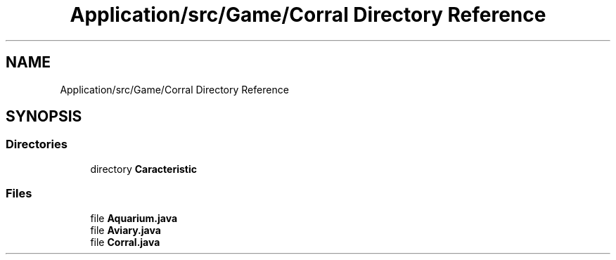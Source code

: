 .TH "Application/src/Game/Corral Directory Reference" 3 "Version 1.0" "Zoo Fantastique" \" -*- nroff -*-
.ad l
.nh
.SH NAME
Application/src/Game/Corral Directory Reference
.SH SYNOPSIS
.br
.PP
.SS "Directories"

.in +1c
.ti -1c
.RI "directory \fBCaracteristic\fP"
.br
.in -1c
.SS "Files"

.in +1c
.ti -1c
.RI "file \fBAquarium\&.java\fP"
.br
.ti -1c
.RI "file \fBAviary\&.java\fP"
.br
.ti -1c
.RI "file \fBCorral\&.java\fP"
.br
.in -1c
